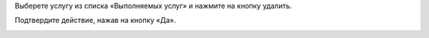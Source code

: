 Выберете услугу из списка «Выполняемых услуг» и нажмите на кнопку удалить.

.. image:: ../_images/05-services-performed/47.png

Подтвердите действие, нажав на кнопку «Да».

.. image:: ../_images/05-services-performed/48.png